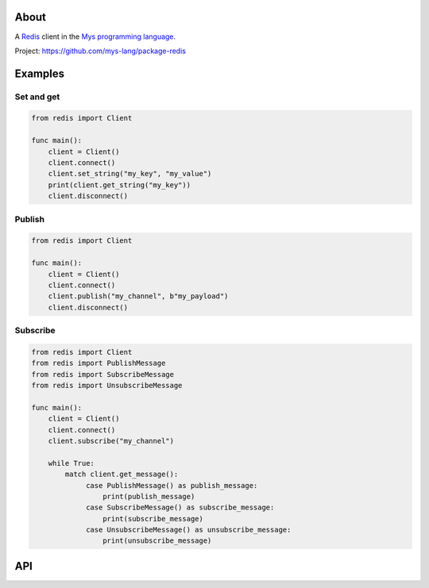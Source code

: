 About
=====

A `Redis`_ client in the `Mys programming language`_.

Project: https://github.com/mys-lang/package-redis

Examples
========

Set and get
-----------

.. code-block:: mys

   from redis import Client

   func main():
       client = Client()
       client.connect()
       client.set_string("my_key", "my_value")
       print(client.get_string("my_key"))
       client.disconnect()

Publish
-------

.. code-block:: mys

   from redis import Client

   func main():
       client = Client()
       client.connect()
       client.publish("my_channel", b"my_payload")
       client.disconnect()

Subscribe
---------

.. code-block:: mys

   from redis import Client
   from redis import PublishMessage
   from redis import SubscribeMessage
   from redis import UnsubscribeMessage

   func main():
       client = Client()
       client.connect()
       client.subscribe("my_channel")

       while True:
           match client.get_message():
                case PublishMessage() as publish_message:
                    print(publish_message)
                case SubscribeMessage() as subscribe_message:
                    print(subscribe_message)
                case UnsubscribeMessage() as unsubscribe_message:
                    print(unsubscribe_message)

API
===

.. mysfile:: src/lib.mys

.. _Redis: https://redis.io

.. _Mys programming language: https://mys-lang.org

